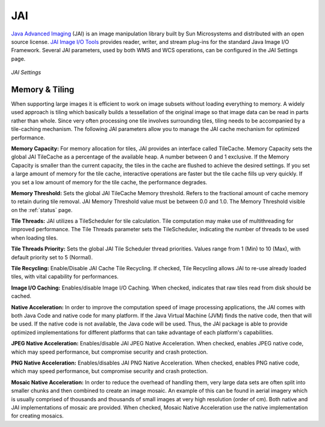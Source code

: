 .. _JAI:

JAI
===
`Java Advanced Imaging <http://java.sun.com/javase/technologies/desktop/media/jai/>`_ (JAI) is an image manipulation library built by Sun Microsystems and distributed with an open source license.
`JAI Image I/O Tools <https://jai-imageio.dev.java.net/>`_ provides reader, writer, and stream plug-ins for the standard Java Image I/O Framework.  
Several JAI parameters, used by both WMS and WCS operations, can be configured in the JAI Settings page. 

.. figure:: ../images/server_JAI.png
   :align: center
   
   *JAI Settings*
   
Memory & Tiling 
---------------

When supporting large images it is efficient to work on image subsets without loading everything to memory. A widely used approach is tiling which basically builds a tessellation of the original image so that image data can be read in parts rather than whole.  Since very often processing one tile involves surrounding tiles, tiling needs to be accompanied by a tile-caching mechanism.  The following JAI parameters allow you to manage the JAI cache mechanism for optimized performance.    

**Memory Capacity:**
For memory allocation for tiles, JAI provides an interface called TileCache.  Memory Capacity sets the global JAI TileCache as a percentage of the available heap.  A number between 0 and 1 exclusive. If the Memory Capacity is smaller than the current capacity, the tiles in the cache are flushed to achieve the desired settings. If you set a large amount of memory for the tile cache, interactive operations are faster but the tile cache fills up very quickly. If you set a low amount of memory for the tile cache, the performance degrades.

**Memory Threshold:** 
Sets the global JAI TileCache Memory threshold. Refers to the fractional amount of cache memory to retain during tile removal. JAI Memory Threshold value must be between 0.0 and 1.0.  The Memory Threshold visible on the :ref:`status` page.  

**Tile Threads:**
JAI utilizes a TileScheduler for tile calculation.  Tile computation may make use of multithreading for improved performance. The Tile Threads parameter sets the TileScheduler, indicating the number of threads to be used when loading tiles. 
 
**Tile Threads Priority:**
Sets the global JAI Tile Scheduler thread priorities.  Values range from 1 (Min) to 10 (Max), with default priority set to 5 (Normal).

**Tile Recycling:**
Enable/Disable JAI Cache Tile Recycling.  If checked, Tile Recycling allows JAI to re-use already loaded tiles, with vital capability for performances. 

**Image I/O Caching:**
Enables/disable Image I/O Caching. When checked, indicates that raw tiles read from disk should be cached. 

**Native Acceleration:**
In order to improve the computation speed of image processing applications, the JAI comes with both Java Code and native code for many platform.  If the Java Virtual Machine (JVM) finds the native code, then that will be used.  If the native code is not available, the Java code will be used.  Thus, the JAI package is able to provide optimized implementations for different platforms that can take advantage of each platform's capabilities.     

**JPEG Native Acceleration:**
Enables/disable JAI JPEG Native Acceleration.  When checked, enables JPEG native code, which may speed performance, but compromise security and crash protection. 

**PNG Native Acceleration:**
Enables/disables JAI PNG Native Acceleration.  When checked, enables PNG native code, which may speed performance, but compromise security and crash protection. 

**Mosaic Native Acceleration:**
In order to reduce the overhead of handling them, very large data sets are often split into smaller chunks and then combined to create an image mosaic.  An example of this can be found in aerial imagery which is usually comprised of thousands and thousands of small images at very high resolution (order of cm).  Both native and JAI implementations of mosaic are provided.   When checked, Mosaic Native Acceleration use the native implementation for creating mosaics. 